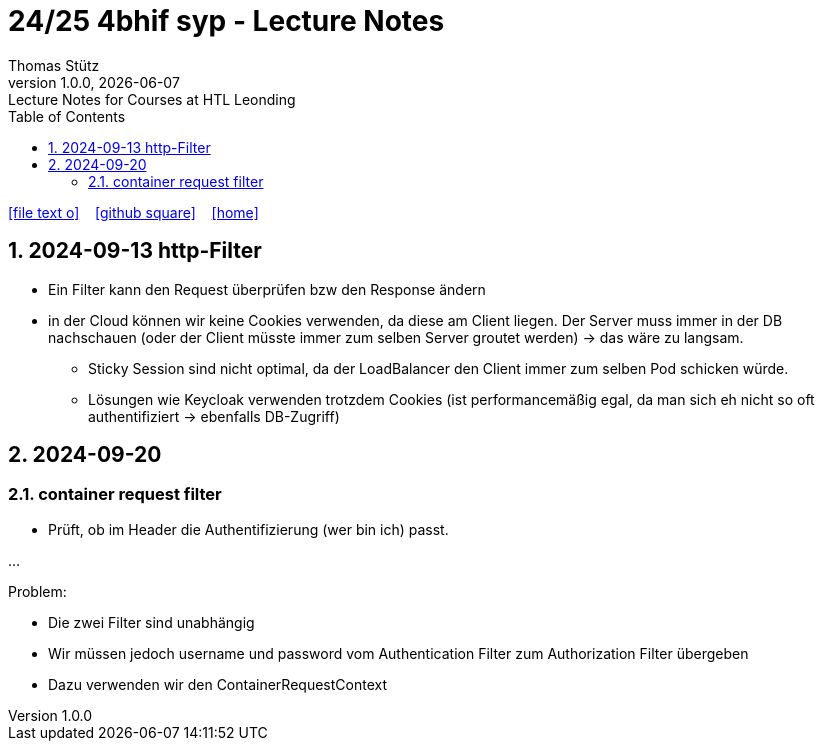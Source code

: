 = 24/25 4bhif syp - Lecture Notes
Thomas Stütz
1.0.0, {docdate}: Lecture Notes for Courses at HTL Leonding
:icons: font
:experimental:
:sectnums:
ifndef::imagesdir[:imagesdir: images]
:toc:
ifdef::backend-html5[]
// https://fontawesome.com/v4.7.0/icons/
icon:file-text-o[link=https://github.com/2324-4bhif-wmc/2324-4bhif-wmc-lecture-notes/main/asciidocs/{docname}.adoc] ‏ ‏ ‎
icon:github-square[link=https://github.com/2324-4bhif-wmc/2324-4bhif-wmc-lecture-notes] ‏ ‏ ‎
icon:home[link=http://edufs.edu.htl-leonding.ac.at/~t.stuetz/hugo/2021/01/lecture-notes/]
endif::backend-html5[]

== 2024-09-13 http-Filter

* Ein Filter kann den Request überprüfen bzw den Response ändern
* in der Cloud können wir keine Cookies verwenden, da diese am Client liegen. Der Server muss immer in der DB nachschauen (oder der Client müsste immer zum selben Server groutet werden) -> das wäre zu langsam.
** Sticky Session sind nicht optimal, da der LoadBalancer den Client immer zum selben Pod schicken würde.
** Lösungen wie Keycloak verwenden trotzdem Cookies (ist performancemäßig egal, da man sich eh nicht so oft authentifiziert -> ebenfalls DB-Zugriff)


== 2024-09-20

=== container request filter

* Prüft, ob im Header die Authentifizierung (wer bin ich) passt.



...


Problem:

* Die zwei Filter sind unabhängig
* Wir müssen jedoch username und password vom Authentication Filter zum Authorization Filter übergeben
* Dazu verwenden wir den ContainerRequestContext
